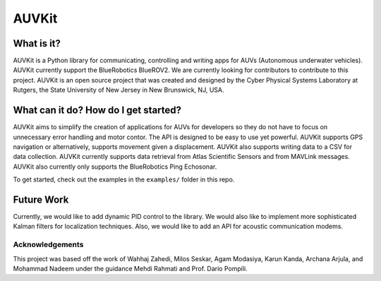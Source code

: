 *****
AUVKit
*****

What is it?
########
AUVKit is a Python library for communicating, controlling and writing apps for AUVs (Autonomous underwater vehicles).
AUVKit currently support the BlueRobotics BlueROV2. We are currently looking for contributors to contribute to this
project. AUVKit is an open source project that was created and designed by the Cyber Physical Systems Laboratory
at Rutgers, the State University of New Jersey in  New Brunswick, NJ, USA.

What can it do? How do I get started?
########
AUVKit aims to simplify the creation of applications for AUVs for developers so they do not have to focus on unnecessary
error handling and motor contor. The API is designed to be easy to use yet powerful. AUVKit supports GPS navigation
or alternatively, supports movement given a displacement. AUVKit also supports writing data to a CSV for data
collection. AUVKit currently supports data retrieval from Atlas Scientific Sensors and from MAVLink messages. AUVKit
also currently only supports the BlueRobotics Ping Echosonar.

To get started, check out the examples in the ``examples/`` folder in this repo.

Future Work
########
Currently, we would like to add dynamic PID control to the library. We would also like to implement more sophisticated
Kalman filters for localization techniques. Also, we would like to add an API for acoustic communication modems.

Acknowledgements
**********************

This project was based off the work of Wahhaj Zahedi, Milos Seskar, Agam Modasiya, Karun Kanda, Archana Arjula,
and Mohammad Nadeem under the guidance Mehdi Rahmati and Prof. Dario Pompili.
